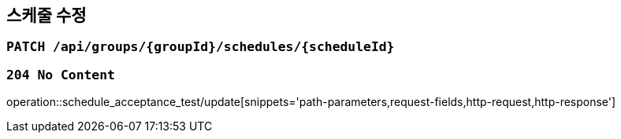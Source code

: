 == 스케줄 수정

=== `PATCH /api/groups/{groupId}/schedules/{scheduleId}`

=== `204 No Content`

operation::schedule_acceptance_test/update[snippets='path-parameters,request-fields,http-request,http-response']
